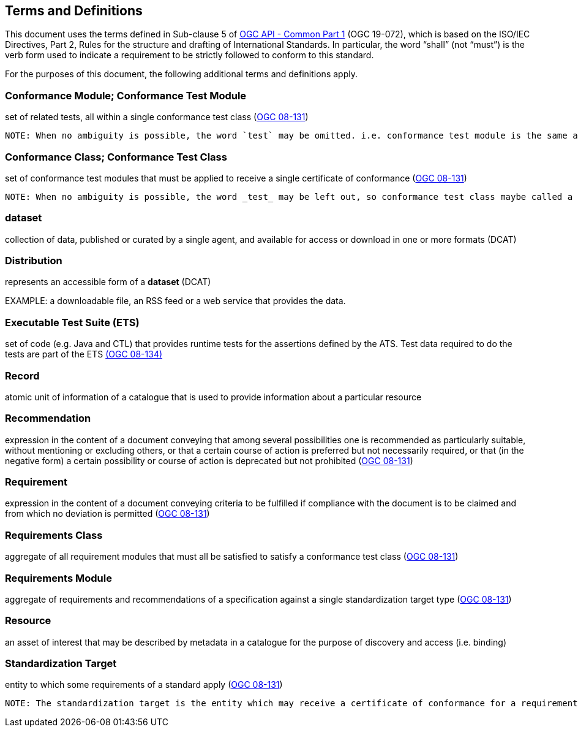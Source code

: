 == Terms and Definitions
This document uses the terms defined in Sub-clause 5 of https://github.com/opengeospatial/oapi_common/blob/master/19-072.pdf[OGC API - Common Part 1] (OGC 19-072), which is based on the ISO/IEC Directives, Part 2, Rules for the structure and drafting of International Standards. In particular, the word “shall” (not “must”) is the verb form used to indicate a requirement to be strictly followed to conform to this standard.

For the purposes of this document, the following additional terms and definitions apply.

=== Conformance Module; Conformance Test Module
set of related tests, all within a single conformance test class (<<ogc08-131,OGC 08-131>>)

 NOTE: When no ambiguity is possible, the word `test` may be omitted. i.e. conformance test module is the same as conformance module. Conformance modules may be nested in a hierarchical way.

=== Conformance Class; Conformance Test Class
set of conformance test modules that must be applied to receive a single certificate of conformance (<<ogc08-131,OGC 08-131>>)

 NOTE: When no ambiguity is possible, the word _test_ may be left out, so conformance test class maybe called a conformance class.

=== dataset
collection of data, published or curated by a single agent, and available for access or download in one or more formats (DCAT)

=== Distribution
represents an accessible form of a *dataset* (DCAT)

EXAMPLE: a downloadable file, an RSS feed or a web service that provides the data.

=== Executable Test Suite (ETS)
set of code (e.g. Java and CTL) that provides runtime tests for the assertions defined by the ATS. Test data required to do the tests are part of the ETS https://portal.opengeospatial.org/files/?artifact_id=55234[(OGC 08-134)]

=== Record
atomic unit of information of a catalogue that is used to provide information about a particular resource

=== Recommendation
expression in the content of a document conveying that among several possibilities one is recommended as particularly suitable, without mentioning or excluding others, or that a certain course of action is preferred but not necessarily required, or that (in the negative form) a certain possibility or course of action is deprecated but not prohibited (<<ogc08-131,OGC 08-131>>) 

=== Requirement
expression in the content of a document conveying criteria to be fulfilled if compliance with the document is to be claimed and from which no deviation is permitted (<<ogc08-131,OGC 08-131>>)

=== Requirements Class
aggregate of all requirement modules that must all be satisfied to satisfy a conformance test class (<<ogc08-131,OGC 08-131>>)

=== Requirements Module
aggregate of requirements and recommendations of a specification against a single standardization target type (<<ogc08-131,OGC 08-131>>)

=== Resource
an asset of interest that may be described by metadata in a catalogue for the purpose of discovery and access (i.e. binding)

=== Standardization Target
entity to which some requirements of a standard apply (<<ogc08-131,OGC 08-131>>)

 NOTE: The standardization target is the entity which may receive a certificate of conformance for a requirements class.



